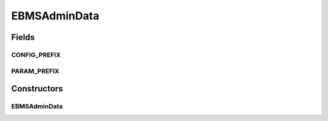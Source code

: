 EBMSAdminData
=============

.. java:package:: hk.hku.cecid.corvus.ws.data
   :noindex:

.. java:type:: public class EBMSAdminData extends AdminData

   The \ ``EBMSAdminData``\  is data structure for holding the administration data for EbMS plugin.

   :author: Twinsen Tsang

Fields
------
CONFIG_PREFIX
^^^^^^^^^^^^^

.. java:field:: public static final String CONFIG_PREFIX
   :outertype: EBMSAdminData

   This is the configuration prefix for serialization / de-serialization.

PARAM_PREFIX
^^^^^^^^^^^^

.. java:field:: public static final String PARAM_PREFIX
   :outertype: EBMSAdminData

   This is the parameter prefix for serialization / de-serialization.

Constructors
------------
EBMSAdminData
^^^^^^^^^^^^^

.. java:constructor:: public EBMSAdminData()
   :outertype: EBMSAdminData

   Create an instance of \ ``EBMSAdminData``\  with default value.

   ..

   #. User-name: corvus
   #. Password : corvus
   #. Manage Partnership End-point : http://localhost:8080/corvus/admin/ebms/partnership
   #. Envelop Query End-point : http://localhost:8080/corvus/admin/ebms/repository
   #. Partnership Operation : 1
   #. Message Box Criteria: INBOX
   #. Message ID Criteria: changme-messageid


